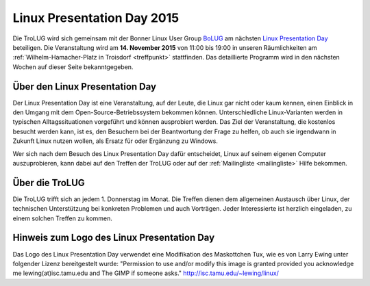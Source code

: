 .. _lpd2015:

Linux Presentation Day 2015
===========================

.. image:: _static/lpd_logo_300x150.png
   :width: 300px
   :align: center
   :alt: Logo Linux Presentation Day


Die TroLUG wird sich gemeinsam mit der Bonner Linux User Group `BoLUG
<http://bolug.uni-bonn.de>`_ am nächsten `Linux Presentation Day
<http://www.linux-presentation-day.de/>`_ beteiligen. Die Veranstaltung wird am
**14. November 2015** von 11:00 bis 19:00 in unseren Räumlichkeiten am
:ref:`Wilhelm-Hamacher-Platz in Troisdorf <treffpunkt>` stattfinden. Das
detaillierte Programm wird in den nächsten Wochen auf dieser Seite
bekanntgegeben.

Über den Linux Presentation Day
-------------------------------

Der Linux Presentation Day ist eine Veranstaltung, auf der Leute, die Linux gar
nicht oder kaum kennen, einen Einblick in den Umgang mit dem
Open-Source-Betriebssystem bekommen können. Unterschiedliche Linux-Varianten
werden in typischen Alltagssituationen vorgeführt und können ausprobiert werden.
Das Ziel der Veranstaltung, die kostenlos besucht werden kann, ist es, den
Besuchern bei der Beantwortung der Frage zu helfen, ob auch sie irgendwann in
Zukunft Linux nutzen wollen, als Ersatz für oder Ergänzung zu Windows.

Wer sich nach dem Besuch des Linux Presentation Day dafür entscheidet, Linux auf
seinem eigenen Computer auszuprobieren, kann dabei auf den Treffen der TroLUG
oder auf der :ref:`Mailingliste <mailingliste>` Hilfe bekommen.

Über die TroLUG
---------------

Die TroLUG trifft sich an jedem 1. Donnerstag im Monat. Die Treffen dienen dem
allgemeinen Austausch über Linux, der technischen Unterstützung bei konkreten
Problemen und auch Vorträgen. Jeder Interessierte ist herzlich eingeladen, zu
einem solchen Treffen zu kommen.


Hinweis zum Logo des Linux Presentation Day
-------------------------------------------

Das Logo des Linux Presentation Day verwendet eine Modifikation des Maskottchen Tux, wie es von Larry Ewing unter folgender Lizenz bereitgestelt wurde:
"Permission to use and/or modify this image is granted provided you acknowledge me lewing(at)isc.tamu.edu and The GIMP if someone asks."
http://isc.tamu.edu/~lewing/linux/
